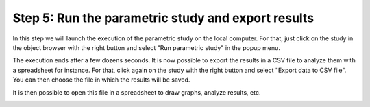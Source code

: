 ..
   Copyright (C) 2012-2014 EDF

   This file is part of SALOME PARAMETRIC module.

   SALOME PARAMETRIC module is free software: you can redistribute it and/or modify
   it under the terms of the GNU Lesser General Public License as published by
   the Free Software Foundation, either version 3 of the License, or
   (at your option) any later version.

   SALOME PARAMETRIC module is distributed in the hope that it will be useful,
   but WITHOUT ANY WARRANTY; without even the implied warranty of
   MERCHANTABILITY or FITNESS FOR A PARTICULAR PURPOSE.  See the
   GNU Lesser General Public License for more details.

   You should have received a copy of the GNU Lesser General Public License
   along with SALOME PARAMETRIC module.  If not, see <http://www.gnu.org/licenses/>.


.. _tut-execution-label:

===================================================
Step 5: Run the parametric study and export results
===================================================

In this step we will launch the execution of the parametric study on the local
computer. For that, just click on the study in the object browser with the
right button and select "Run parametric study" in the popup menu.

.. image:: /_static/popup_run_study.png
   :align: center

The execution ends after a few dozens seconds. It is now possible to export
the results in a CSV file to analyze them with a spreadsheet for instance. For
that, click again on the study with the right button and select "Export data
to CSV file". You can then choose the file in which the results will be saved.

.. image:: /_static/popup_export_csv.png
   :align: center

It is then possible to open this file in a spreadsheet to draw graphs, analyze
results, etc.

.. image:: /_static/spreadsheet.png
   :align: center

